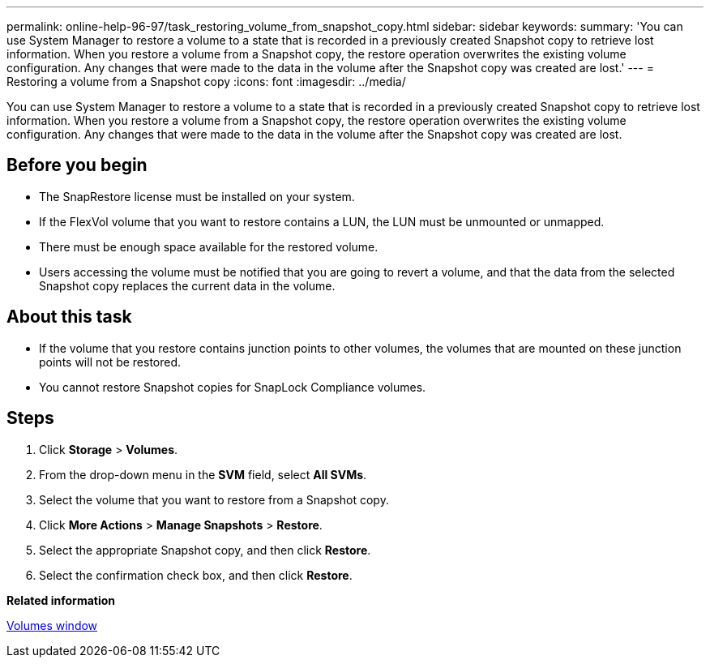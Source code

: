 ---
permalink: online-help-96-97/task_restoring_volume_from_snapshot_copy.html
sidebar: sidebar
keywords: 
summary: 'You can use System Manager to restore a volume to a state that is recorded in a previously created Snapshot copy to retrieve lost information. When you restore a volume from a Snapshot copy, the restore operation overwrites the existing volume configuration. Any changes that were made to the data in the volume after the Snapshot copy was created are lost.'
---
= Restoring a volume from a Snapshot copy
:icons: font
:imagesdir: ../media/

[.lead]
You can use System Manager to restore a volume to a state that is recorded in a previously created Snapshot copy to retrieve lost information. When you restore a volume from a Snapshot copy, the restore operation overwrites the existing volume configuration. Any changes that were made to the data in the volume after the Snapshot copy was created are lost.

== Before you begin

* The SnapRestore license must be installed on your system.
* If the FlexVol volume that you want to restore contains a LUN, the LUN must be unmounted or unmapped.
* There must be enough space available for the restored volume.
* Users accessing the volume must be notified that you are going to revert a volume, and that the data from the selected Snapshot copy replaces the current data in the volume.

== About this task

* If the volume that you restore contains junction points to other volumes, the volumes that are mounted on these junction points will not be restored.
* You cannot restore Snapshot copies for SnapLock Compliance volumes.

== Steps

. Click *Storage* > *Volumes*.
. From the drop-down menu in the *SVM* field, select *All SVMs*.
. Select the volume that you want to restore from a Snapshot copy.
. Click *More Actions* > *Manage Snapshots* > *Restore*.
. Select the appropriate Snapshot copy, and then click *Restore*.
. Select the confirmation check box, and then click *Restore*.

*Related information*

xref:reference_volumes_window.adoc[Volumes window]
